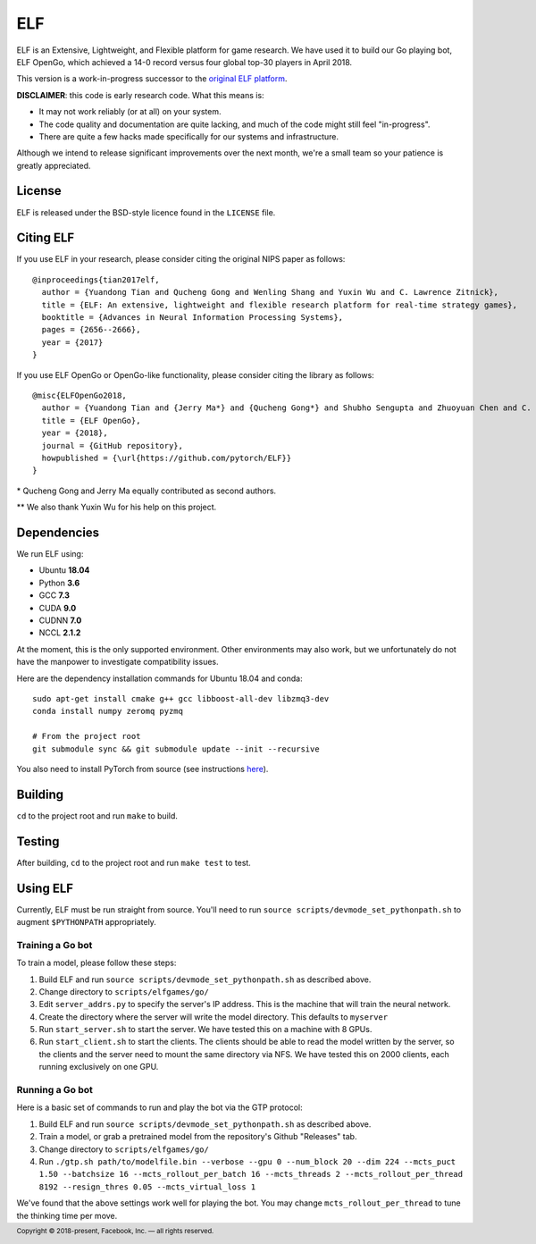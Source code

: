 .. footer::

    Copyright |copy| 2018-present, Facebook, Inc. |---|
    all rights reserved.

.. |copy| unicode:: 0xA9
.. |---| unicode:: U+02014

===
ELF
===

ELF is an Extensive, Lightweight, and Flexible platform for game research. We have used it to build our Go playing bot, ELF OpenGo, which achieved a 14-0 record versus four global top-30 players in April 2018.

This version is a work-in-progress successor to the `original ELF platform`__.

__ https://github.com/facebookresearch/ELF

**DISCLAIMER**: this code is early research code. What this means is:

- It may not work reliably (or at all) on your system.
- The code quality and documentation are quite lacking, and much of the code might still feel "in-progress".
- There are quite a few hacks made specifically for our systems and infrastructure.

Although we intend to release significant improvements over the next month, we're a small team so your patience is greatly appreciated.

License
=======

ELF is released under the BSD-style licence found in the ``LICENSE`` file.

Citing ELF
==========

If you use ELF in your research, please consider citing the original NIPS paper as follows::

    @inproceedings{tian2017elf,
      author = {Yuandong Tian and Qucheng Gong and Wenling Shang and Yuxin Wu and C. Lawrence Zitnick},
      title = {ELF: An extensive, lightweight and flexible research platform for real-time strategy games},
      booktitle = {Advances in Neural Information Processing Systems},
      pages = {2656--2666},
      year = {2017}
    }

If you use ELF OpenGo or OpenGo-like functionality, please consider citing the library as follows::

    @misc{ELFOpenGo2018,
      author = {Yuandong Tian and {Jerry Ma*} and {Qucheng Gong*} and Shubho Sengupta and Zhuoyuan Chen and C. Lawrence Zitnick},
      title = {ELF OpenGo},
      year = {2018},
      journal = {GitHub repository},
      howpublished = {\url{https://github.com/pytorch/ELF}}
    }

\* Qucheng Gong and Jerry Ma equally contributed as second authors.

\*\* We also thank Yuxin Wu for his help on this project.

Dependencies
============

We run ELF using:

- Ubuntu **18.04**
- Python **3.6**
- GCC **7.3**
- CUDA **9.0**
- CUDNN **7.0**
- NCCL **2.1.2**

At the moment, this is the only supported environment. Other environments may also work, but we unfortunately do not have the manpower to investigate compatibility issues.

Here are the dependency installation commands for Ubuntu 18.04 and conda::

    sudo apt-get install cmake g++ gcc libboost-all-dev libzmq3-dev
    conda install numpy zeromq pyzmq

    # From the project root
    git submodule sync && git submodule update --init --recursive

You also need to install PyTorch from source (see instructions `here`__).

__ https://github.com/pytorch/pytorch#from-source

Building
========

``cd`` to the project root and run ``make`` to build.

Testing
=======

After building, ``cd`` to the project root and run ``make test`` to test.

Using ELF
=========

Currently, ELF must be run straight from source. You'll need to run ``source scripts/devmode_set_pythonpath.sh`` to augment ``$PYTHONPATH`` appropriately.

Training a Go bot
-----------------

To train a model, please follow these steps:

1) Build ELF and run ``source scripts/devmode_set_pythonpath.sh`` as described above.

2) Change directory to ``scripts/elfgames/go/``

3) Edit ``server_addrs.py`` to specify the server's IP address. This is the machine that will train the neural network.

4) Create the directory where the server will write the model directory. This defaults to ``myserver``

5) Run ``start_server.sh`` to start the server. We have tested this on a machine with 8 GPUs.

6) Run ``start_client.sh`` to start the clients. The clients should be able to read the model written by the server, so the clients and the server need to mount the same directory via NFS. We have tested this on 2000 clients, each running exclusively on one GPU.

Running a Go bot
----------------

Here is a basic set of commands to run and play the bot via the GTP protocol:

1) Build ELF and run ``source scripts/devmode_set_pythonpath.sh`` as described above.

2) Train a model, or grab a pretrained model from the repository's Github "Releases" tab.

3) Change directory to ``scripts/elfgames/go/``

4) Run ``./gtp.sh path/to/modelfile.bin --verbose --gpu 0 --num_block 20 --dim 224 --mcts_puct 1.50 --batchsize 16 --mcts_rollout_per_batch 16 --mcts_threads 2 --mcts_rollout_per_thread 8192 --resign_thres 0.05 --mcts_virtual_loss 1``

We've found that the above settings work well for playing the bot. You may change ``mcts_rollout_per_thread`` to tune the thinking time per move.
